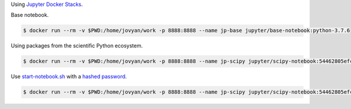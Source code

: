 Using `Jupyter Docker Stacks <https://jupyter-docker-stacks.readthedocs.io/en/latest/>`_.

Base notebook.


.. code-block:: bash

  $ docker run --rm -v $PWD:/home/jovyan/work -p 8888:8888 --name jp-base jupyter/base-notebook:python-3.7.6 

Using packages from the scientific Python ecosystem.

.. code-block:: bash

  $ docker run --rm -v $PWD:/home/jovyan/work -p 8888:8888 --name jp-scipy jupyter/scipy-notebook:54462805efcb

Use `start-notebook.sh <https://jupyter-docker-stacks.readthedocs.io/en/latest/using/common.html#notebook-options>`_ with a `hashed password <https://jupyter-notebook.readthedocs.io/en/stable/public_server.html#preparing-a-hashed-password>`_.

.. code-block:: bash

  $ docker run --rm -v $PWD:/home/jovyan/work -p 8888:8888 --name jp-scipy jupyter/scipy-notebook:54462805efcb start-notebook.sh --NotebookApp.password='sha1:eb6bc651d99d:0f5a00b980a89650612f550ba50f472e7616cf03'

